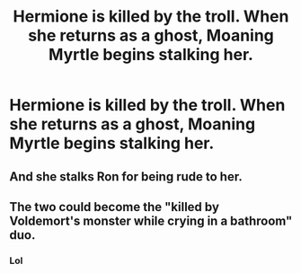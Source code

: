 #+TITLE: Hermione is killed by the troll. When she returns as a ghost, Moaning Myrtle begins stalking her.

* Hermione is killed by the troll. When she returns as a ghost, Moaning Myrtle begins stalking her.
:PROPERTIES:
:Author: ShredofInsanity
:Score: 2
:DateUnix: 1596680942.0
:DateShort: 2020-Aug-06
:FlairText: Prompt
:END:

** And she stalks Ron for being rude to her.
:PROPERTIES:
:Author: Jon_Riptide
:Score: 2
:DateUnix: 1596684475.0
:DateShort: 2020-Aug-06
:END:


** The two could become the "killed by Voldemort's monster while crying in a bathroom" duo.
:PROPERTIES:
:Author: 15_Redstones
:Score: 2
:DateUnix: 1596713734.0
:DateShort: 2020-Aug-06
:END:

*** Lol
:PROPERTIES:
:Author: hungrybluefish
:Score: 1
:DateUnix: 1596743904.0
:DateShort: 2020-Aug-07
:END:
